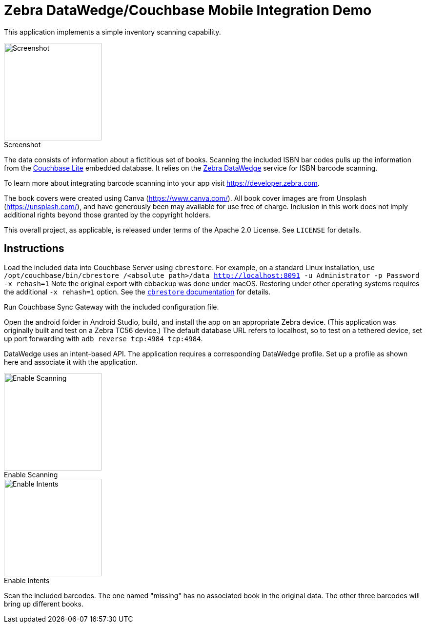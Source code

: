 = Zebra DataWedge/Couchbase Mobile Integration Demo

This application implements a simple inventory scanning capability.

:figure-caption!:
.Screenshot
image::application.png[Screenshot, 200, align="left"]

The data consists of information about a fictitious set of books.
Scanning the included ISBN bar codes pulls up the information from the link:https://www.couchbase.com/products/lite[Couchbase Lite] embedded database.
It relies on the link:https://www.zebra.com/us/en/products/software/mobile-computers/datawedge.html[Zebra DataWedge] service for ISBN barcode scanning.

To learn more about integrating barcode scanning into your app visit https://developer.zebra.com.

The book covers were created using Canva (https://www.canva.com/).
All book cover images are from Unsplash (https://unsplash.com/), and have generously been may available for use free of charge.
Inclusion in this work does not imply additional rights beyond those granted by the copyright holders.

This overall project, as applicable, is released under terms of the Apache 2.0 License.
See `LICENSE` for details.

== Instructions

Load the included data into Couchbase Server using `cbrestore`.
For example, on a standard Linux installation, use `/opt/couchbase/bin/cbrestore /<absolute path>/data http://localhost:8091 -u Administrator -p Password -x rehash=1`
Note the original export with cbbackup was done under macOS.
Restoring under other operating systems requires the additional `-x rehash=1` option.
See the link:https://developer.couchbase.com/documentation/server/current/cli/restore-cbrestore.html[`cbrestore` documentation] for details.

Run Couchbase Sync Gateway with the included configuration file.

Open the android folder in Android Studio, build, and install the app on an appropriate Zebra device.
(This application was originally built and test on a Zebra TC56 device.)
The default database URL refers to localhost, so to test on a tethered device, set up port forwarding with `adb reverse tcp:4984 tcp:4984`.

DataWedge uses an intent-based API.
The application requires a corresponding DataWedge profile.
Set up a profile as shown here and associate it with the application.

[.float-group]
--
:figure-caption!:
.Enable Scanning
image::profile_1.png[Enable Scanning, 200, align="center", float="left"]
:figure-caption!:
.Enable Intents
image::profile_2.png[Enable Intents, 200, align="center", float="left"]
--

Scan the included barcodes.
The one named "missing" has no associated book in the original data.
The other three barcodes will bring up different books.